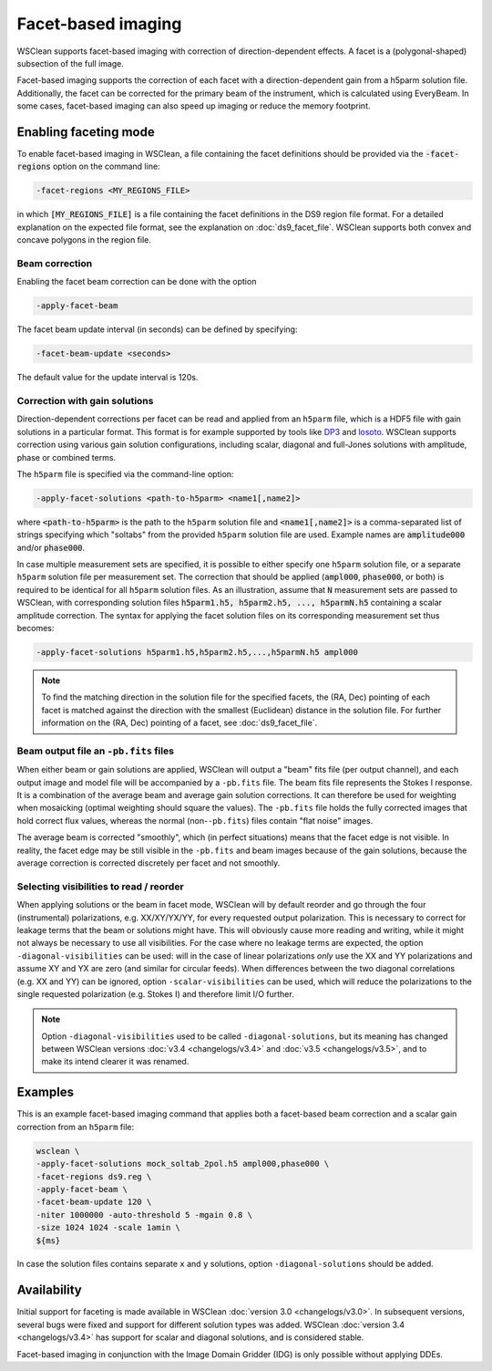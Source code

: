 Facet-based imaging
===================

WSClean supports facet-based imaging with correction of direction-dependent effects.
A facet is a (polygonal-shaped) subsection of the full image. 

Facet-based imaging supports the correction of each facet with a direction-dependent gain from a h5parm solution file. Additionally, the facet can be corrected for the primary beam of the instrument, which is calculated using EveryBeam. In some cases, facet-based imaging can also speed up imaging or reduce the memory footprint.

Enabling faceting mode
-----------------------

To enable facet-based imaging in WSClean, a file containing the facet definitions should be provided via the :code:`-facet-regions` option on the command line:

.. code-block:: text

    -facet-regions <MY_REGIONS_FILE>

in which :code:`[MY_REGIONS_FILE]` is a file containing the facet definitions in the DS9 region file format.
For a detailed explanation on the expected file format, see the explanation on :doc:`ds9_facet_file`. WSClean supports both convex and concave polygons in the region file.

Beam correction
~~~~~~~~~~~~~~~

Enabling the facet beam correction can be done with the option

.. code-block:: text

    -apply-facet-beam

The facet beam update interval (in seconds) can be defined by specifying:

.. code-block:: text

    -facet-beam-update <seconds>

The default value for the update interval is 120s.

Correction with gain solutions
~~~~~~~~~~~~~~~~~~~~~~~~~~~~~~

Direction-dependent corrections per facet can be read and applied from an ``h5parm`` file, which is a HDF5 file with gain solutions in a particular format. This format is for example supported by tools like `DP3 <https://dp3.readthedocs.io/>`_ and `losoto <https://github.com/revoltek/losoto>`_. WSClean supports correction using various gain solution configurations, including scalar, diagonal and full-Jones solutions with amplitude, phase or combined terms. 

The ``h5parm`` file is specified via the command-line option:

.. code-block:: text

    -apply-facet-solutions <path-to-h5parm> <name1[,name2]>

where :code:`<path-to-h5parm>` is the path to the ``h5parm`` solution file and :code:`<name1[,name2]>` is a comma-separated list of strings specifying which "soltabs" from the provided ``h5parm`` solution file are used. Example names are :code:`amplitude000` and/or :code:`phase000`. 

In case multiple measurement sets are specified, it is possible to either specify one ``h5parm`` solution file, or a separate ``h5parm`` solution file per measurement set. The correction that should be applied (:code:`ampl000`, :code:`phase000`, or both) is required to be identical for all ``h5parm`` solution files. As an illustration, assume that :code:`N` measurement sets are passed to WSClean, with corresponding solution files :code:`h5parm1.h5, h5parm2.h5, ..., h5parmN.h5` containing a scalar amplitude correction. The syntax for applying the facet solution files on its corresponding measurement set thus becomes:

.. code-block:: text

    -apply-facet-solutions h5parm1.h5,h5parm2.h5,...,h5parmN.h5 ampl000

.. note::
    To find the matching direction in the solution file for the specified facets,
    the (RA, Dec) pointing of each facet is matched against the direction with
    the smallest (Euclidean) distance in the solution file.
    For further information on the (RA, Dec) pointing of a facet, see :doc:`ds9_facet_file`.

Beam output file an ``-pb.fits`` files
~~~~~~~~~~~~~~~~~~~~~~~~~~~~~~~~~~~~~~

When either beam or gain solutions are applied, WSClean will output a "beam" fits file (per output channel), and each output image and model file will be accompanied by a ``-pb.fits`` file. The beam fits file represents the Stokes I response. It is a combination of the average beam and average gain solution corrections. It can therefore be used for weighting when mosaicking (optimal weighting should square the values). The ``-pb.fits`` file holds the fully corrected images that hold correct flux values, whereas the normal (non-``-pb.fits``) files contain "flat noise" images.

The average beam is corrected "smoothly", which (in perfect situations) means that the facet edge is not visible. In reality, the facet edge may be still visible in the ``-pb.fits`` and beam images because of the gain solutions, because the average correction is corrected discretely per facet and not smoothly.

Selecting visibilities to read / reorder
~~~~~~~~~~~~~~~~~~~~~~~~~~~~~~~~~~~~~~~~

When applying solutions or the beam in facet mode, WSClean will by default reorder and go through the four (instrumental) polarizations, e.g. XX/XY/YX/YY, for every requested output polarization. This is necessary to correct for leakage terms that the beam or solutions might have. This will obviously cause more reading and writing, while it might not always be necessary to use all visibilities. For the case where no leakage terms are expected, the option ``-diagonal-visibilities`` can be used: will in the case of linear polarizations *only* use the XX and YY polarizations and assume XY and YX are zero (and similar for circular feeds). When differences between the two diagonal correlations (e.g. XX and YY) can be ignored, option ``-scalar-visibilities`` can be used, which will reduce the polarizations to the single requested polarization (e.g. Stokes I) and therefore limit I/O further.

.. note::
    Option ``-diagonal-visibilities`` used to be called ``-diagonal-solutions``, but its meaning has changed between WSClean versions :doc:`v3.4 <changelogs/v3.4>` and :doc:`v3.5 <changelogs/v3.5>`, and to make its intend clearer it was renamed.

Examples
--------
This is an example facet-based imaging command that applies both a facet-based beam correction and a scalar gain correction from an ``h5parm`` file:

.. code-block:: bash

    wsclean \
    -apply-facet-solutions mock_soltab_2pol.h5 ampl000,phase000 \
    -facet-regions ds9.reg \
    -apply-facet-beam \
    -facet-beam-update 120 \
    -niter 1000000 -auto-threshold 5 -mgain 0.8 \
    -size 1024 1024 -scale 1amin \
    ${ms}

In case the solution files contains separate ``x`` and ``y`` solutions, option ``-diagonal-solutions`` should be added.
    
Availability
------------
Initial support for faceting is made available in WSClean :doc:`version 3.0 <changelogs/v3.0>`. In subsequent versions,
several bugs were fixed and support for different solution types was added. WSClean :doc:`version 3.4 <changelogs/v3.4>`
has support for scalar and diagonal solutions, and is considered stable.

Facet-based imaging in conjunction with the Image Domain Gridder (IDG) is only possible without applying DDEs.
